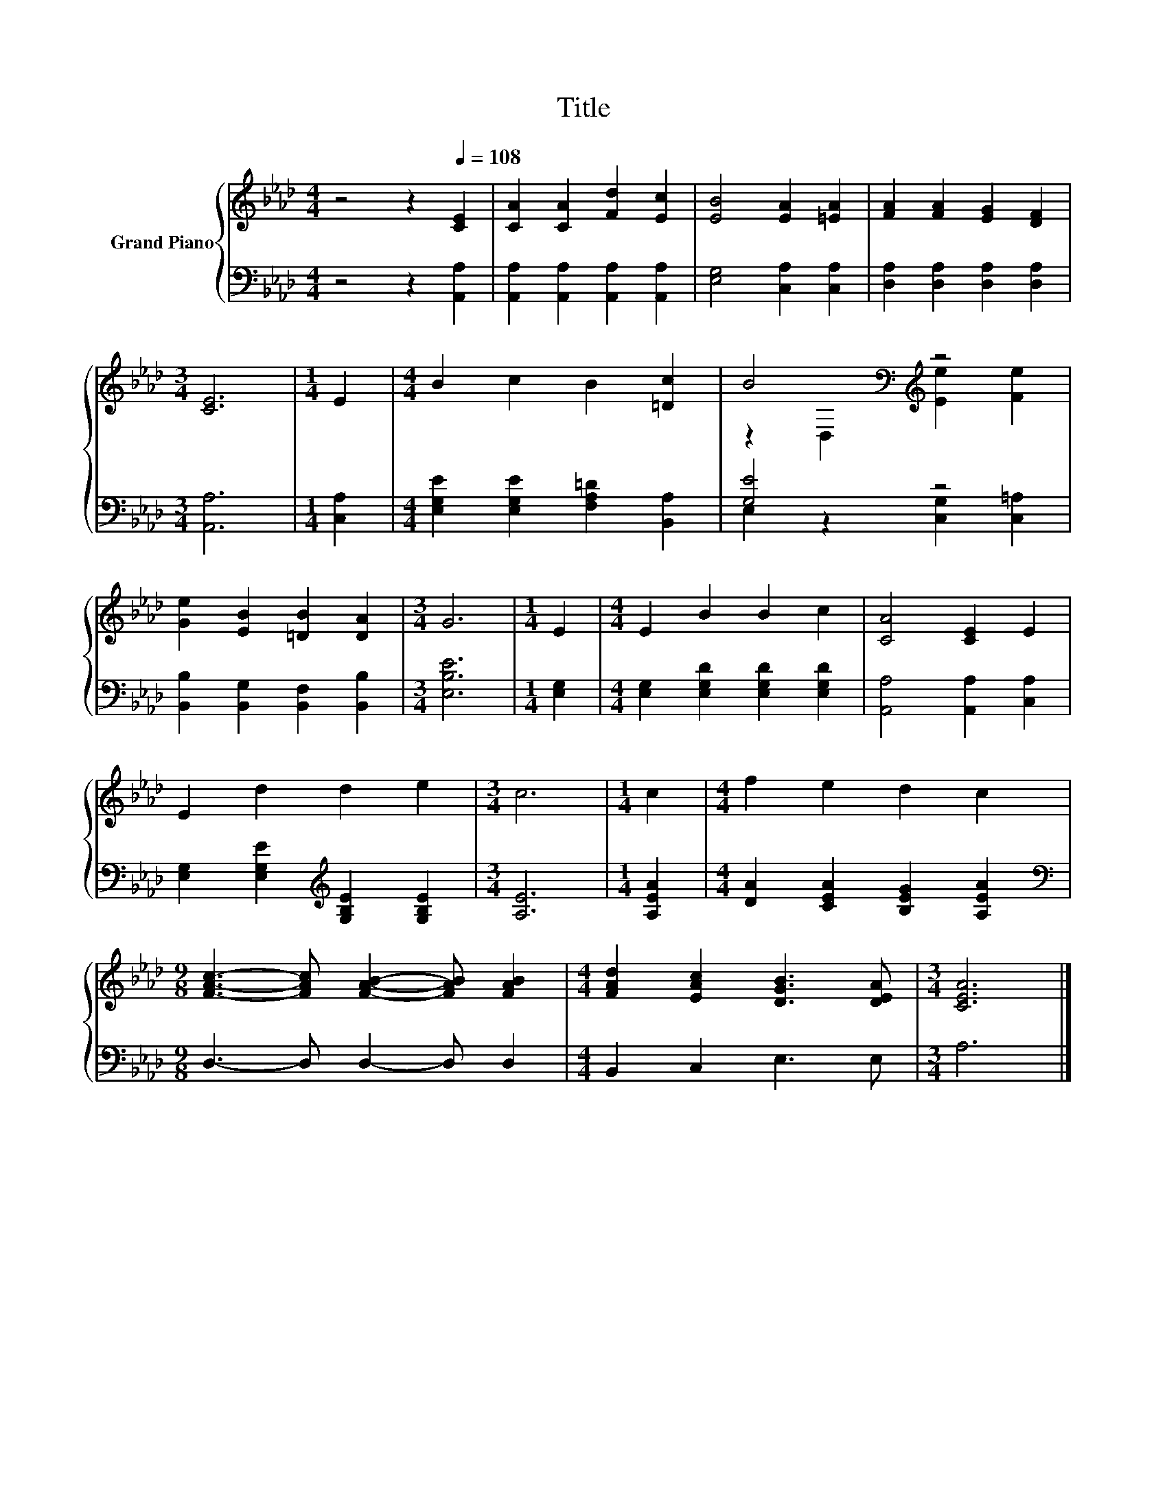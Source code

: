 X:1
T:Title
%%score { ( 1 3 ) | ( 2 4 ) }
L:1/8
M:4/4
K:Ab
V:1 treble nm="Grand Piano"
V:3 treble 
V:2 bass 
V:4 bass 
V:1
 z4 z2[Q:1/4=108] [CE]2 | [CA]2 [CA]2 [Fd]2 [Ec]2 | [EB]4 [EA]2 [=EA]2 | [FA]2 [FA]2 [EG]2 [DF]2 | %4
[M:3/4] [CE]6 |[M:1/4] E2 |[M:4/4] B2 c2 B2 [=Dc]2 | B4[K:bass][K:treble] z4 | %8
 [Ge]2 [EB]2 [=DB]2 [DA]2 |[M:3/4] G6 |[M:1/4] E2 |[M:4/4] E2 B2 B2 c2 | [CA]4 [CE]2 E2 | %13
 E2 d2 d2 e2 |[M:3/4] c6 |[M:1/4] c2 |[M:4/4] f2 e2 d2 c2 | %17
[M:9/8] [FAc]3- [FAc] [FAB]2- [FAB] [FAB]2 |[M:4/4] [FAd]2 [EAc]2 [DGB]3 [DEA] |[M:3/4] [CEA]6 |] %20
V:2
 z4 z2 [A,,A,]2 | [A,,A,]2 [A,,A,]2 [A,,A,]2 [A,,A,]2 | [E,G,]4 [C,A,]2 [C,A,]2 | %3
 [D,A,]2 [D,A,]2 [D,A,]2 [D,A,]2 |[M:3/4] [A,,A,]6 |[M:1/4] [C,A,]2 | %6
[M:4/4] [E,G,E]2 [E,G,E]2 [F,A,=D]2 [B,,A,]2 | [G,E]4 z4 | [B,,B,]2 [B,,G,]2 [B,,F,]2 [B,,B,]2 | %9
[M:3/4] [E,B,E]6 |[M:1/4] [E,G,]2 |[M:4/4] [E,G,]2 [E,G,D]2 [E,G,D]2 [E,G,D]2 | %12
 [A,,A,]4 [A,,A,]2 [C,A,]2 | [E,G,]2 [E,G,E]2[K:treble] [G,B,E]2 [G,B,E]2 |[M:3/4] [A,E]6 | %15
[M:1/4] [A,EA]2 |[M:4/4] [DA]2 [CEA]2 [B,EG]2 [A,EA]2 |[M:9/8][K:bass] D,3- D, D,2- D, D,2 | %18
[M:4/4] B,,2 C,2 E,3 E, |[M:3/4] A,6 |] %20
V:3
 x8 | x8 | x8 | x8 |[M:3/4] x6 |[M:1/4] x2 |[M:4/4] x8 | z2[K:bass] D,2[K:treble] [Ee]2 [Fe]2 | %8
 x8 |[M:3/4] x6 |[M:1/4] x2 |[M:4/4] x8 | x8 | x8 |[M:3/4] x6 |[M:1/4] x2 |[M:4/4] x8 |[M:9/8] x9 | %18
[M:4/4] x8 |[M:3/4] x6 |] %20
V:4
 x8 | x8 | x8 | x8 |[M:3/4] x6 |[M:1/4] x2 |[M:4/4] x8 | E,2 z2 [C,G,]2 [C,=A,]2 | x8 |[M:3/4] x6 | %10
[M:1/4] x2 |[M:4/4] x8 | x8 | x4[K:treble] x4 |[M:3/4] x6 |[M:1/4] x2 |[M:4/4] x8 | %17
[M:9/8][K:bass] x9 |[M:4/4] x8 |[M:3/4] x6 |] %20

